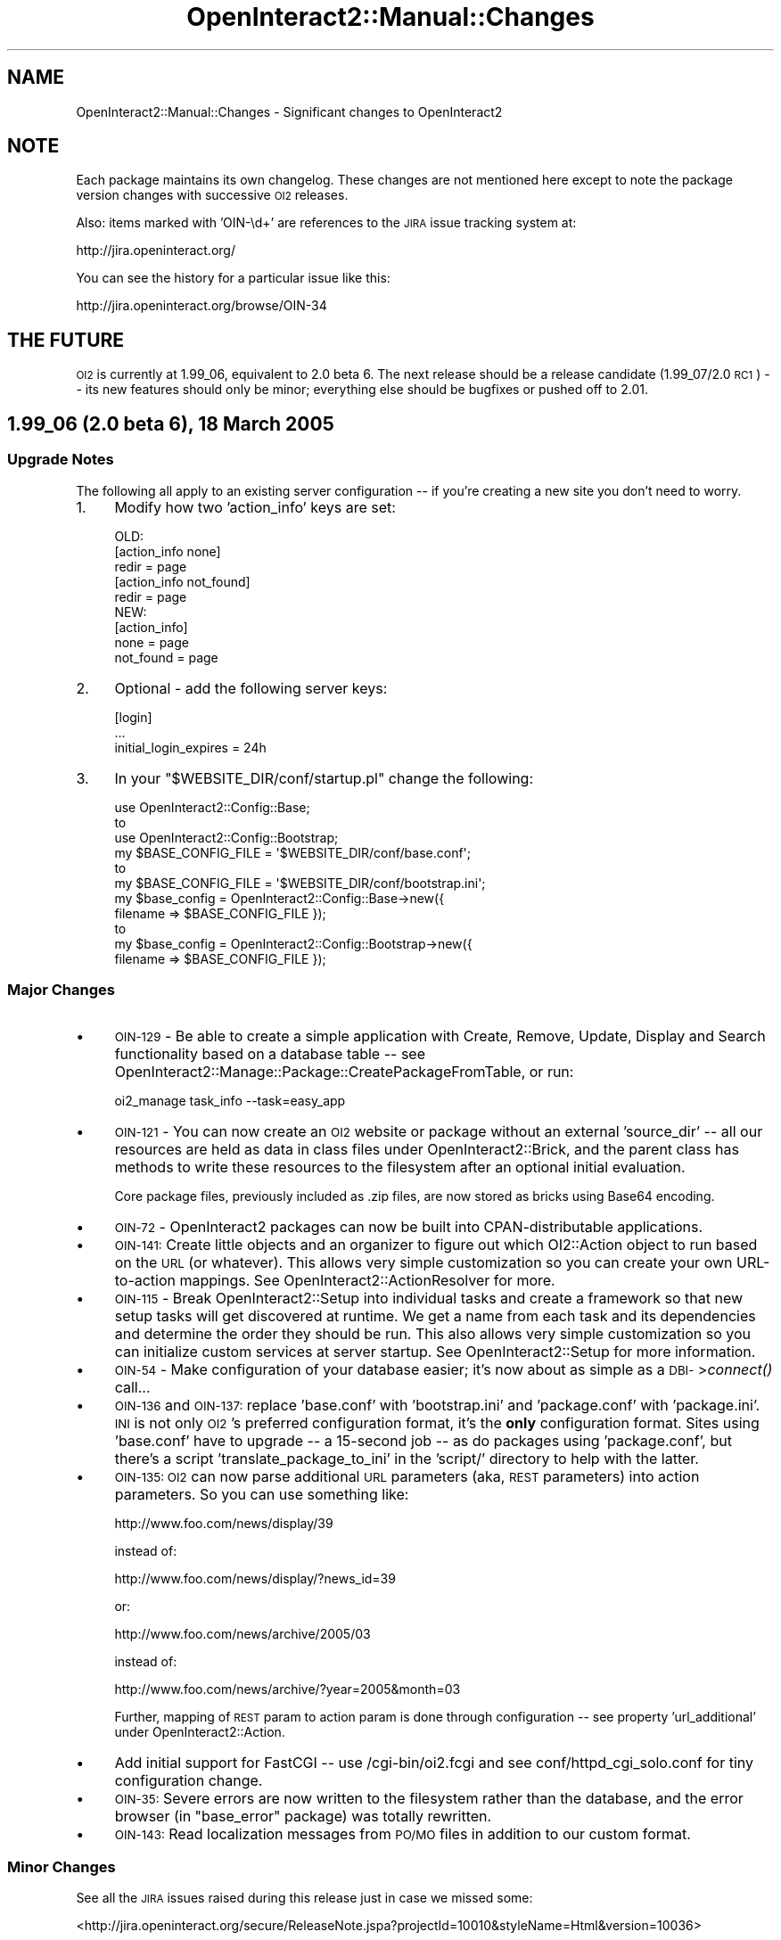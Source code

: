 .\" Automatically generated by Pod::Man 2.1801 (Pod::Simple 3.05)
.\"
.\" Standard preamble:
.\" ========================================================================
.de Sp \" Vertical space (when we can't use .PP)
.if t .sp .5v
.if n .sp
..
.de Vb \" Begin verbatim text
.ft CW
.nf
.ne \\$1
..
.de Ve \" End verbatim text
.ft R
.fi
..
.\" Set up some character translations and predefined strings.  \*(-- will
.\" give an unbreakable dash, \*(PI will give pi, \*(L" will give a left
.\" double quote, and \*(R" will give a right double quote.  \*(C+ will
.\" give a nicer C++.  Capital omega is used to do unbreakable dashes and
.\" therefore won't be available.  \*(C` and \*(C' expand to `' in nroff,
.\" nothing in troff, for use with C<>.
.tr \(*W-
.ds C+ C\v'-.1v'\h'-1p'\s-2+\h'-1p'+\s0\v'.1v'\h'-1p'
.ie n \{\
.    ds -- \(*W-
.    ds PI pi
.    if (\n(.H=4u)&(1m=24u) .ds -- \(*W\h'-12u'\(*W\h'-12u'-\" diablo 10 pitch
.    if (\n(.H=4u)&(1m=20u) .ds -- \(*W\h'-12u'\(*W\h'-8u'-\"  diablo 12 pitch
.    ds L" ""
.    ds R" ""
.    ds C` ""
.    ds C' ""
'br\}
.el\{\
.    ds -- \|\(em\|
.    ds PI \(*p
.    ds L" ``
.    ds R" ''
'br\}
.\"
.\" Escape single quotes in literal strings from groff's Unicode transform.
.ie \n(.g .ds Aq \(aq
.el       .ds Aq '
.\"
.\" If the F register is turned on, we'll generate index entries on stderr for
.\" titles (.TH), headers (.SH), subsections (.SS), items (.Ip), and index
.\" entries marked with X<> in POD.  Of course, you'll have to process the
.\" output yourself in some meaningful fashion.
.ie \nF \{\
.    de IX
.    tm Index:\\$1\t\\n%\t"\\$2"
..
.    nr % 0
.    rr F
.\}
.el \{\
.    de IX
..
.\}
.\"
.\" Accent mark definitions (@(#)ms.acc 1.5 88/02/08 SMI; from UCB 4.2).
.\" Fear.  Run.  Save yourself.  No user-serviceable parts.
.    \" fudge factors for nroff and troff
.if n \{\
.    ds #H 0
.    ds #V .8m
.    ds #F .3m
.    ds #[ \f1
.    ds #] \fP
.\}
.if t \{\
.    ds #H ((1u-(\\\\n(.fu%2u))*.13m)
.    ds #V .6m
.    ds #F 0
.    ds #[ \&
.    ds #] \&
.\}
.    \" simple accents for nroff and troff
.if n \{\
.    ds ' \&
.    ds ` \&
.    ds ^ \&
.    ds , \&
.    ds ~ ~
.    ds /
.\}
.if t \{\
.    ds ' \\k:\h'-(\\n(.wu*8/10-\*(#H)'\'\h"|\\n:u"
.    ds ` \\k:\h'-(\\n(.wu*8/10-\*(#H)'\`\h'|\\n:u'
.    ds ^ \\k:\h'-(\\n(.wu*10/11-\*(#H)'^\h'|\\n:u'
.    ds , \\k:\h'-(\\n(.wu*8/10)',\h'|\\n:u'
.    ds ~ \\k:\h'-(\\n(.wu-\*(#H-.1m)'~\h'|\\n:u'
.    ds / \\k:\h'-(\\n(.wu*8/10-\*(#H)'\z\(sl\h'|\\n:u'
.\}
.    \" troff and (daisy-wheel) nroff accents
.ds : \\k:\h'-(\\n(.wu*8/10-\*(#H+.1m+\*(#F)'\v'-\*(#V'\z.\h'.2m+\*(#F'.\h'|\\n:u'\v'\*(#V'
.ds 8 \h'\*(#H'\(*b\h'-\*(#H'
.ds o \\k:\h'-(\\n(.wu+\w'\(de'u-\*(#H)/2u'\v'-.3n'\*(#[\z\(de\v'.3n'\h'|\\n:u'\*(#]
.ds d- \h'\*(#H'\(pd\h'-\w'~'u'\v'-.25m'\f2\(hy\fP\v'.25m'\h'-\*(#H'
.ds D- D\\k:\h'-\w'D'u'\v'-.11m'\z\(hy\v'.11m'\h'|\\n:u'
.ds th \*(#[\v'.3m'\s+1I\s-1\v'-.3m'\h'-(\w'I'u*2/3)'\s-1o\s+1\*(#]
.ds Th \*(#[\s+2I\s-2\h'-\w'I'u*3/5'\v'-.3m'o\v'.3m'\*(#]
.ds ae a\h'-(\w'a'u*4/10)'e
.ds Ae A\h'-(\w'A'u*4/10)'E
.    \" corrections for vroff
.if v .ds ~ \\k:\h'-(\\n(.wu*9/10-\*(#H)'\s-2\u~\d\s+2\h'|\\n:u'
.if v .ds ^ \\k:\h'-(\\n(.wu*10/11-\*(#H)'\v'-.4m'^\v'.4m'\h'|\\n:u'
.    \" for low resolution devices (crt and lpr)
.if \n(.H>23 .if \n(.V>19 \
\{\
.    ds : e
.    ds 8 ss
.    ds o a
.    ds d- d\h'-1'\(ga
.    ds D- D\h'-1'\(hy
.    ds th \o'bp'
.    ds Th \o'LP'
.    ds ae ae
.    ds Ae AE
.\}
.rm #[ #] #H #V #F C
.\" ========================================================================
.\"
.IX Title "OpenInteract2::Manual::Changes 3"
.TH OpenInteract2::Manual::Changes 3 "2010-06-17" "perl v5.10.0" "User Contributed Perl Documentation"
.\" For nroff, turn off justification.  Always turn off hyphenation; it makes
.\" way too many mistakes in technical documents.
.if n .ad l
.nh
.SH "NAME"
OpenInteract2::Manual::Changes \- Significant changes to OpenInteract2
.SH "NOTE"
.IX Header "NOTE"
Each package maintains its own changelog. These changes are not
mentioned here except to note the package version changes with
successive \s-1OI2\s0 releases.
.PP
Also: items marked with 'OIN\-\ed+' are references to the \s-1JIRA\s0 issue
tracking system at:
.PP
.Vb 1
\&  http://jira.openinteract.org/
.Ve
.PP
You can see the history for a particular issue like this:
.PP
.Vb 1
\&  http://jira.openinteract.org/browse/OIN\-34
.Ve
.SH "THE FUTURE"
.IX Header "THE FUTURE"
\&\s-1OI2\s0 is currently at 1.99_06, equivalent to 2.0 beta 6. The next
release should be a release candidate (1.99_07/2.0 \s-1RC1\s0) \*(-- its new
features should only be minor; everything else should be bugfixes or
pushed off to 2.01.
.SH "1.99_06 (2.0 beta 6), 18 March 2005"
.IX Header "1.99_06 (2.0 beta 6), 18 March 2005"
.SS "Upgrade Notes"
.IX Subsection "Upgrade Notes"
The following all apply to an existing server configuration \*(-- if
you're creating a new site you don't need to worry.
.IP "1." 4
Modify how two 'action_info' keys are set:
.Sp
.Vb 1
\& OLD:
\& 
\& [action_info none]
\& redir = page
\& 
\& [action_info not_found]
\& redir = page
\& 
\& NEW:
\& 
\& [action_info]
\& none      = page
\& not_found = page
.Ve
.IP "2." 4
Optional \- add the following server keys:
.Sp
.Vb 3
\& [login]
\& ...
\& initial_login_expires = 24h
.Ve
.IP "3." 4
In your \f(CW\*(C`$WEBSITE_DIR/conf/startup.pl\*(C'\fR change the following:
.Sp
.Vb 3
\&  use OpenInteract2::Config::Base;
\&    to
\&  use OpenInteract2::Config::Bootstrap;
\&
\&  my $BASE_CONFIG_FILE = \*(Aq$WEBSITE_DIR/conf/base.conf\*(Aq;
\&    to
\&  my $BASE_CONFIG_FILE = \*(Aq$WEBSITE_DIR/conf/bootstrap.ini\*(Aq;
\&
\&  my $base_config = OpenInteract2::Config::Base\->new({ 
\&      filename => $BASE_CONFIG_FILE }); 
\&    to
\&  my $base_config = OpenInteract2::Config::Bootstrap\->new({ 
\&      filename => $BASE_CONFIG_FILE });
.Ve
.SS "Major Changes"
.IX Subsection "Major Changes"
.IP "\(bu" 4
\&\s-1OIN\-129\s0 \- Be able to create a simple application with Create, Remove,
Update, Display and Search functionality based on a database table \*(--
see OpenInteract2::Manage::Package::CreatePackageFromTable, or run:
.Sp
.Vb 1
\&  oi2_manage task_info \-\-task=easy_app
.Ve
.IP "\(bu" 4
\&\s-1OIN\-121\s0 \- You can now create an \s-1OI2\s0 website or package without an
external 'source_dir' \*(-- all our resources are held as data in class
files under OpenInteract2::Brick, and the parent class has methods
to write these resources to the filesystem after an optional initial
evaluation.
.Sp
Core package files, previously included as .zip files, are now stored
as bricks using Base64 encoding.
.IP "\(bu" 4
\&\s-1OIN\-72\s0 \- OpenInteract2 packages can now be built into
CPAN-distributable applications.
.IP "\(bu" 4
\&\s-1OIN\-141:\s0 Create little objects and an organizer to figure out which
OI2::Action object to run based on the \s-1URL\s0 (or whatever). This allows
very simple customization so you can create your own URL-to-action
mappings. See OpenInteract2::ActionResolver for more.
.IP "\(bu" 4
\&\s-1OIN\-115\s0 \- Break OpenInteract2::Setup into individual tasks and
create a framework so that new setup tasks will get discovered at
runtime. We get a name from each task and its dependencies and
determine the order they should be run. This also allows very simple
customization so you can initialize custom services at server startup.
See OpenInteract2::Setup for more information.
.IP "\(bu" 4
\&\s-1OIN\-54\s0 \- Make configuration of your database easier; it's now about as
simple as a \s-1DBI\-\s0>\fIconnect()\fR call...
.IP "\(bu" 4
\&\s-1OIN\-136\s0 and \s-1OIN\-137:\s0 replace 'base.conf' with 'bootstrap.ini' and
\&'package.conf' with 'package.ini'. \s-1INI\s0 is not only \s-1OI2\s0's preferred
configuration format, it's the \fBonly\fR configuration format. Sites
using 'base.conf' have to upgrade \*(-- a 15\-second job \*(-- as do packages
using 'package.conf', but there's a script 'translate_package_to_ini'
in the 'script/' directory to help with the latter.
.IP "\(bu" 4
\&\s-1OIN\-135:\s0 \s-1OI2\s0 can now parse additional \s-1URL\s0 parameters (aka, \s-1REST\s0
parameters) into action parameters. So you can use something like:
.Sp
.Vb 1
\&  http://www.foo.com/news/display/39
.Ve
.Sp
instead of:
.Sp
.Vb 1
\&  http://www.foo.com/news/display/?news_id=39
.Ve
.Sp
or:
.Sp
.Vb 1
\&  http://www.foo.com/news/archive/2005/03
.Ve
.Sp
instead of:
.Sp
.Vb 1
\&  http://www.foo.com/news/archive/?year=2005&month=03
.Ve
.Sp
Further, mapping of \s-1REST\s0 param to action param is done through
configuration \*(-- see property 'url_additional' under
OpenInteract2::Action.
.IP "\(bu" 4
Add initial support for FastCGI \*(-- use /cgi\-bin/oi2.fcgi and see
conf/httpd_cgi_solo.conf for tiny configuration change.
.IP "\(bu" 4
\&\s-1OIN\-35:\s0 Severe errors are now written to the filesystem rather than
the database, and the error browser (in \f(CW\*(C`base_error\*(C'\fR package) was
totally rewritten.
.IP "\(bu" 4
\&\s-1OIN\-143:\s0 Read localization messages from \s-1PO/MO\s0 files in addition to
our custom format.
.SS "Minor Changes"
.IX Subsection "Minor Changes"
See all the \s-1JIRA\s0 issues raised during this release just in case we
missed some:
.PP
<http://jira.openinteract.org/secure/ReleaseNote.jspa?projectId=10010&styleName=Html&version=10036>
.PP
OpenInteract2::Action
.IP "\(bu" 4
Use new OpenInteract2::ParamContainer for \f(CW\*(C`param()\*(C'\fR and related
methods.
.PP
OpenInteract2::Action::CommonSearch
.IP "\(bu" 4
\&\s-1OIN\-122:\s0 Set 'total_hits', 'total_pages' and 'page_num' even if you're
not using paged search results.
.PP
OpenInteract2::Action::CommonUpdate
.IP "\(bu" 4
Pass \f(CW$object\fR and \f(CW\*(C`\e%old_data\*(C'\fR to \f(CW\*(C`_update_post_action()\*(C'\fR callback
rather than forcing the user to get them from parameters.
.PP
OpenInteract2::ActionResolver
.PP
OpenInteract2::ActionResolver::NameAndTask
.PP
OpenInteract2::ActionResolver::NotFoundOrEmpty
.PP
OpenInteract2::ActionResolver::UserDir
.IP "\(bu" 4
\&\s-1OIN\-141:\s0 Break down the process of matching a \s-1URL\s0 (or other
identifier) with the action object that generates its content. The
parent class instantiates all classes under its namespace into a chain
of responsibility. Each link looks at the \s-1URL\s0 (or other data) and
decides if it should create an action from it; if not the next link is
invoked.
.PP
OpenInteract2::App
.IP "\(bu" 4
\&\s-1OIN\-72:\s0 Added base class for package classes to do installation and
report other metdata about the package. (Part of making them
CPAN-installable.)
.PP
OpenInteract2::Config
.IP "\(bu" 4
Add \f(CW\*(C`author_names()\*(C'\fR and \f(CW\*(C`author_emails()\*(C'\fR to pull the names and
emails from the 'author' key.
.PP
OpenInteract2::Context
.IP "\(bu" 4
\&\s-1OIN\-26:\s0 Add \f(CW\*(C`language_handle()\*(C'\fR method, useful for when we don't have
a request available from which to pull the language handle. (See
OpenInteract2::I18N for what this means.)
.IP "\(bu" 4
\&\s-1OIN\-54:\s0 Add \f(CW\*(C`assign_datasource_config()\*(C'\fR so you can create/modify
datasource configurations after the initial configuration.
.IP "\(bu" 4
Add 'last_day_of_month' as option for \f(CW\*(C`create_date()\*(C'\fR
.PP
OpenInteract2::CreateSecurity
.IP "\(bu" 4
\&\s-1OIN\-140:\s0 Move class from base_security package; modify it to create
action security.
.PP
OpenInteract2::I18N::Initializer
.IP "\(bu" 4
\&\s-1OIN\-143:\s0 Using Locale::Maketext::Lexicon, read localization keys
from gettext (\s-1PO/MO\s0) files in addition to our custom format. A package
does not have to standardize on a format and can have messages in
multiple formats.
.PP
OpenInteract2::Manage
.IP "\(bu" 4
Use OpenInteract2::ParamContainer for \f(CW\*(C`param()\*(C'\fR and related methods.
.PP
OpenInteract2::Manage::Package::Export
.Sp
.RS 4
\&\s-1OIN\-111:\s0 Ensure that every package we try to export gets a useful
error message if the export fails.
.RE
.PP
OpenInteract2::Manage::Website::CleanOrphanedUsers
.IP "\(bu" 4
\&\s-1OIN\-91:\s0 New management task to remove all users whose 'removal_date'
has passed. This means they've registered for an account but haven't
logged in.
.PP
OpenInteract2::Manage::Website::Create
.Sp
.RS 4
\&\s-1OIN\-127:\s0 Allow installation of a website into an existing directory,
but first check whether the directory holds any of our expected
subdirectories. If it does we assume we're installing over another
site and die.
.RE
.PP
OpenInteract2::Manage::Website::CreateSecurity
.PP
OpenInteract2::Manage::Website::CreateSecurityForAction
.PP
OpenInteract2::Manage::Website::CreateSecurityForSPOPS
.IP "\(bu" 4
\&\s-1OIN\-140:\s0 Create a new management task to assign security to an action;
consolidate common security creation code into parent task.
.PP
OpenInteract2::Manage::Website::InstallPackageStructure
.Sp
.RS 4
\&\s-1OIN\-134:\s0 Add 'file' parameter to pass to modified
OpenInteract2::SQLInstall \f(CW\*(C`install_structure()\*(C'\fR.
.RE
.PP
OpenInteract2::Package
.IP "\(bu" 4
\&\s-1OIN\-117:\s0 When installing a package to a website copy the package
configuration files to \f(CW\*(C`$WEBSITE_DIR/conf/$PACKAGE\*(C'\fR. This becomes the
permanent home for configuration and package upgrades \fB\s-1WILL\s0 \s-1NOT\s0\fR
overwrite these files. If the upgraded configuration files are
different they're copied to an 'updates/' subdirectory and identified
with the package version they came from.
.IP "\(bu" 4
\&\s-1OIN\-102:\s0 Ensure that if any modules declared in the package.conf fail
we don't read in any perl modules. The errors found when bringing in
the module with a bad 'use' are confusing.
.IP "\(bu" 4
\&\s-1OIN\-105:\s0 Add check to package validation to ensure that all message
files are formatted so we can extract a language from them.
.IP "\(bu" 4
Add simple method \f(CW\*(C`name_as_class()\*(C'\fR to display the package name with
a leading uppercase letter and camel-case internally.
.IP "\(bu" 4
Add method \f(CW\*(C`copy_contents_to()\*(C'\fR for copying the contents of a package
to a directory, reporting what files it copied and what files were not
because they were identical.
.IP "\(bu" 4
\&\s-1OIN\-72:\s0 Remove method \f(CW\*(C`get_doc_files()\*(C'\fR since we're moving
doc/$package.pod to OI2::App::$Package
.PP
OpenInteract2::ParamContainer
.IP "\(bu" 4
Add simple class to provide storage and manipulation of arbitrary
parameters. (Previously four separate classes had implementations of a
\&'param' method...)
.PP
OpenInteract2::Request
.IP "\(bu" 4
\&\s-1OIN\-141:\s0 Move \s-1URL\s0 parsing into action/task to
OpenInteract2::ActionResolver::NameAndTask; also remove
\&'action_name' and 'task_name' properties.
.IP "\(bu" 4
Use OpenInteract2::ParamContainer for \f(CW\*(C`param()\*(C'\fR and related methods.
.IP "\(bu" 4
Add \f(CW\*(C`param_boolean()\*(C'\fR to return a '\s-1TRUE\s0' if a parameter value is
defined, '\s-1FALSE\s0' if not. (Similar to \f(CW\*(C`param_toggled()\*(C'\fR, but it seems
like '\s-1TRUE\s0' and '\s-1FALSE\s0' are boolean literals in many databases.)
.IP "\(bu" 4
Remove \f(CW\*(C`_find_custom_languages()\*(C'\fR and the ability to specify a class
to do so. Overdesign, and you can do it other ways.
.IP "\(bu" 4
Renamed internal and previously undocumented method from
\&\f(CW\*(C`find_language()\*(C'\fR to \f(CW\*(C`assign_languages()\*(C'\fR and allow optional
override values to be passed in. This lets the language be assigned
later in the process.
.PP
OpenInteract2::Setup
.PP
(Also see the notes under \fBMajor Changes\fR for 1.99_06 above.)
.IP "\(bu" 4
Use OpenInteract2::ParamContainer for \f(CW\*(C`param()\*(C'\fR and related methods.
.PP
OpenInteract2::SPOPS
.IP "\(bu" 4
\&\s-1OIN\-154:\s0 override \f(CW\*(C`object_description()\*(C'\fR from \s-1SPOPS\s0 and add our own
URL-handling features; also add 'date' so that objects can expose a
created\-on/updated\-on date and make generic object listings more
useful.
.IP "\(bu" 4
\&\s-1OIN\-38:\s0 get rid of object keys
.PP
OpenInteract2::SQLInstall
.IP "\(bu" 4
\&\s-1OIN\-134:\s0 Allow \f(CW\*(C`install_structure()\*(C'\fR to optionally take one or more
files as arguments. If specified the installer will only process files
by that name. This allows for incremental upgrades where you add
tables/sequences.
.PP
OpenInteract2::TT2::Plugin
.IP "\(bu" 4
Added \f(CW\*(C`as_boolean()\*(C'\fR for evaluating a boolean value in any of its
case-insensitive forms \- 't', 'true', 'y', 'yes', '1'.
.IP "\(bu" 4
Added \f(CW\*(C`as_boolean_label()\*(C'\fR for evaluating a boolean value in any of
its case-insensitive forms \- 't', 'true', 'y', 'yes', '1' \*(-- and
returning a localized human label as a result.
.PP
OpenInteract2::Util
.IP "\(bu" 4
Added \f(CW\*(C`digest_content( $content )\*(C'\fR to calculate the \s-1MD5\s0 digest of
arbitrary data.
.IP "\(bu" 4
Added \f(CW\*(C`is_same_file( $path_a, $path_b )\*(C'\fR.
.IP "\(bu" 4
Move \f(CW\*(C`find_factry_subclasses()\*(C'\fR here from OpenInteract2::Manage
and modify it to assume \f(CW@INC\fR in unless other directories given.
.IP "\(bu" 4
Move code from OpenInteract2::Action (where we determined cache
expiration) to \f(CW\*(C`time_duration_in_seconds()\*(C'\fR.
.SS "Package Updates"
.IX Subsection "Package Updates"
The following packages have been updated since the last version. See
the 'Changes' file for each to view the modifications:
.PP
.Vb 10
\&   OpenInteract     1.99_05 \-> 1.99_06
\&   \-\-\-\-\-\-\-\-\-\-\-\-\-\-\-\-\-\-\-\-\-\-\-\-\-\-\-\-\-\-\-\-\-\-\-
\&   base:            2.11    \-> 2.15
\&   base_box:        2.17    \-> 2.20
\&   base_error:      2.10    \-> 3.02
\&   base_group:      2.16    \-> 2.19
\&   base_page:       2.28    \-> 2.31
\&   base_security:   2.18    \-> 2.21
\&   base_template:   3.15    \-> 3.17
\&   base_theme:      2.10    \-> 2.13
\&   base_user:       2.35    \-> 2.40
\&   comments:        1.18    \-> 1.23
\&   full_text:       2.58    \-> 2.61
\&   lookup:          2.07    \-> 2.09
\&   news:            2.20    \-> 2.24
\&   object_activity: 2.11    \-> 2.13
\&   system_doc:      2.08    \-> 2.10
\&   whats_new:       2.10    \-> 2.12
.Ve
.SH "1.99_05 (2.0 beta 5), 5 Dec 2004"
.IX Header "1.99_05 (2.0 beta 5), 5 Dec 2004"
.SS "Upgrade Notes"
.IX Subsection "Upgrade Notes"
The following keys were added to the server configuration with these
default values. These are mandatory.
.PP
.Vb 2
\& [Global]
\& timezone              = America/New_York
\&  
\& [fulltext]
\& default = DBI
\& 
\& [fulltext DBI]
\& class           = OpenInteract2::FullTextIndexer::DBI
\& datasource      = main
\& column_group    = listing
\& min_word_length = 3
\& max_word_length = 30
\& index_table     = full_text_index
\& class_map_table = full_text_index_class
\& stem_locale     = en
\&  
\& [system_class]
\& setup            = OpenInteract2::Setup
\& ini_reader       = OpenInteract2::Config::Ini
\&
\& [request]
\& apache     = OpenInteract2::Request::Apache
\& apache2    = OpenInteract2::Request::Apache2
\& cgi        = OpenInteract2::Request::CGI
\& lwp        = OpenInteract2::Request::LWP
\& standalone = OpenInteract2::Request::Standalone
\&
\& [response]
\& apache     = OpenInteract2::Response::Apache
\& apache2    = OpenInteract2::Response::Apache2
\& cgi        = OpenInteract2::Response::CGI
\& lwp        = OpenInteract2::Response::LWP
\& standalone = OpenInteract2::Response::Standalone
.Ve
.PP
We've also moved the configuration for where Template Toolkit should
store its compiled templates; remove:
.PP
.Vb 3
\& [dir]
\& ...
\& cache_tt      = $WEBSITE/cache/tt
.Ve
.PP
and add:
.PP
.Vb 3
\& [content_generator TT]
\& ...
\& compile_dir           = cache/tt
.Ve
.PP
(If you don't do this everything will still work as a default is
provided for you and the old value is ignored.)
.PP
Also: you no longer declare observer-to-action (previously
filter-to-action) mappings in 'server.ini'. Both the observer
declarations and mapping observers to actions go into a new
\&'observer.ini' file. This replaces 'filter.ini' as filters are just a
particular type of observer. See OpenInteract2::Observer for more
information.
.SS "Major Changes"
.IX Subsection "Major Changes"
.IP "\(bu" 4
Searching framework overhauled. Some of the classes are now in the
main distribution (OpenInteract2::FullTextIndexer,
OpenInteract2::FullTextIterator and
OpenInteract2::FullTextRules) and the 'full_text' package now
contains one implementation of the search engine. This opens the door
for someone \*(-- maybe you! \*(-- to write a 'full_text_plucene' or
something similar.
.IP "\(bu" 4
New management task OpenInteract2::Manage::Website::ExportData will
export data into \s-1SQL\s0 statements, \s-1XML\s0 or different types of Perl data
structures, including one that's used in the \s-1OI2\s0 data import
process. So you can move data between databases really easily.
.IP "\(bu" 4
New management task
OpenInteract2::Manage::Website::UpdatePackageFromWebsite allows you
to work in short iterations on a 'live' package \*(-- one deployed to a
website \*(-- then port those changes back to your development package in
one fell swoop.
.IP "\(bu" 4
More extension capabilities: you can now define a setup class (in
place of OI2::Setup) and an \s-1INI\s0 reader (in place of OI2::Config::Ini)
to be set in the server configuration under 'system_class'.
.IP "\(bu" 4
All common actions that modify persistent data
(OpenInteract2::Action::CommonAdd,
OpenInteract2::Action::CommonUpdate,
OpenInteract2::Action::CommonRemove) now throw pre and post storage
observations ('pre add', 'post add', etc.). So you can attach external
observers to an action to, for instance, post a new use.perl journal
entry with the contents of the object just created, tag the
just-modified object with metadata, etc.
.IP "\(bu" 4
Default session manager now uses the filesystem rather than the
database.
.IP "\(bu" 4
Request and Response implementations are now listed in the server
configuration rather than just in code.
.IP "\(bu" 4
Since filters are just specific instances of observers we changed all
references from 'filter' to 'observer' \*(-- OpenInteract2::Filter is
now OpenInteract2::Observer, and the package configuration key
\&'filter' is now 'observer'.
.IP "\(bu" 4
Lots of trying to make the system easier to understand, mostly at a
developer-level. This includes cleaning up interfaces, making common
usages easier, etc.
.IP "\(bu" 4
Lots of changes to the packages included in the distribution.
.SS "Minor Changes"
.IX Subsection "Minor Changes"
OpenInteract2::Action
.IP "\(bu" 4
Be able to use shorthand to specify minutes, hours or days in
\&'cache_expire' key.
.IP "\(bu" 4
If you use a single value for 'cache_expire' it will be applied to all
tasks within the action.
.IP "\(bu" 4
\&\s-1OIN\-47:\s0 Expose the action's package via the 'package_name' method and
its associated OpenInteract2::Package object via the 'package'
method.
.IP "\(bu" 4
Add '\fImessage_from_key_or_param()\fR' shortcut method.
.IP "\(bu" 4
If a 'template_source' is specified in an action configuration and
it's not keyed by task, just assume the author knows what they're
doing and use that template for all tasks in the action. This allows
you to more easily tie a template to a task in configuration:
.Sp
.Vb 4
\& [myaction]
\& class = Foo::Bar
\& task  = baz
\& template_source = mypkg::mytemplate
.Ve
.Sp
It also means you can use the same template for all tasks, which can
be useful. (For instance, if you have a 'mysearch' action and each
task allows you to specify different parameters ['by_name', 'by_date',
\&'by_city', etc.], you may want all the task results to go to the same
template.)
.IP "\(bu" 4
Ensure 'cache_expire' is treated as a property in \f(CW\*(C`clone()\*(C'\fR and
copied over.
.IP "\(bu" 4
If an action is caching content and we get a cache hit, issue a 'cache
hit' observation so observers can react to it.
.IP "\(bu" 4
Add shortcut methods \f(CW\*(C`add_error()\*(C'\fR, \f(CW\*(C`add_error_key()\*(C'\fR,
\&\f(CW\*(C`add_status()\*(C'\fR, and \f(CW\*(C`add_status_key()\*(C'\fR \*(-- so you can replace:
.Sp
.Vb 2
\&  $self\->param_add( error_msg => $self\->_msg( \*(Aqsome.key\*(Aq, $msg_param ) );
\&  $self\->param_add( status_msg => $self\->_msg( \*(Aqsome.key\*(Aq, $msg_param ) );
.Ve
.Sp
with either:
.Sp
.Vb 2
\&  $self\->add_error( "You messed up!" );
\&  $self\->add_status( "Things are great!" );
.Ve
.Sp
or (if you're using localized messages):
.Sp
.Vb 2
\&  $self\->add_error_key( \*(Aqsome.l10n.key\*(Aq, $msg_param );
\&  $self\->add_status_key( \*(Aqsome.l10n.key\*(Aq, $msg_param );
.Ve
.Sp
Also added \f(CW\*(C`clear_error()\*(C'\fR and \f(CW\*(C`clear_status()\*(C'\fR, which delete all
error/status messages.
.PP
OpenInteract2::Action::Common
.IP "\(bu" 4
\&\s-1OIN\-43:\s0 When retrieving the \s-1ID\s0 field for the object we're working on
also check to see whether any mapped field is also available. (Mostly
used for \s-1LDAP\s0.)
.PP
OpenInteract2::Action::CommonAdd
.IP "\(bu" 4
Add 'pre add' and 'post add' observations fired from the action in the
\&\f(CW\*(C`add()\*(C'\fR method.
.IP "\(bu" 4
Define 'c_task' action parameter to the task originally invoked.
.PP
OpenInteract2::Action::CommonDisplay
.IP "\(bu" 4
Define 'c_task' action parameter to the task originally invoked.
.PP
OpenInteract2::Action::CommonRemove
.IP "\(bu" 4
Add 'pre remove' and 'post remove' observations fired from the action in the
\&\f(CW\*(C`remove()\*(C'\fR method.
.IP "\(bu" 4
Define 'c_task' action parameter to the task originally invoked.
.PP
OpenInteract2::Action::CommonSearch
.IP "\(bu" 4
\&\s-1OIN\-63:\s0 Pass the right parameters to OpenInteract2::ResultsManage...
.IP "\(bu" 4
Small bit of refactoring to make the \fIsearch()\fR easier to follow.
.IP "\(bu" 4
Define 'c_task' action parameter to the task originally invoked.
.PP
OpenInteract2::Action::CommonUpdate
.IP "\(bu" 4
Add 'pre update' and 'post update' observations fired from the action in the
\&\f(CW\*(C`update()\*(C'\fR method.
.IP "\(bu" 4
Define 'c_task' action parameter to the task originally invoked.
.PP
OpenInteract2::Config::Ini
.IP "\(bu" 4
Introduce a small but very useful syntax change: you can now declare
multiple values in a single line by prepending your key with a '@' and
a separation character. So instead of:
.Sp
.Vb 4
\& [me]
\& child = Bart
\& child = Lisa
\& child = Maggie
.Ve
.Sp
You can say:
.Sp
.Vb 2
\& [me]
\& @,child = Bart, Lisa, Maggie
.Ve
.Sp
or:
.Sp
.Vb 2
\& [me]
\& @|child = Bart | Lisa | Maggie
.Ve
.PP
OpenInteract2::Config::IniFile
.IP "\(bu" 4
If the context is available check it for a custom \s-1INI\s0 reader class and
use it if available. This affects '\fIread_config()\fR', '\fIwrite_config()\fR'
and the newly created '\fIini_factory()\fR' which just generates a new
instance of the class.
.IP "\(bu" 4
Another small but useful change: you can now have '@INCLUDE'
directives to bring in configuration from a separate file. This can
make for more manageable configuration files.
.PP
OpenInteract2::Config::Initializer
.IP "\(bu" 4
Add new observer '_spops_set_hasa' to munge the 'has_a' section within
an \s-1SPOPS\s0 object and allow for more complex configuration. Thanks to
Antti for the spot.
.PP
OpenInteract2::Config::Package
.IP "\(bu" 4
Change all 'filter' references to 'observer'.
.PP
OpenInteract2::Config::PackageChanges
.IP "\(bu" 4
Add '\fIwrite_config()\fR' so we can write a changelog as well as read one.
.PP
OpenInteract2::Config::Readonly
.IP "\(bu" 4
Modify to be used as object rather than series of class methods. Old
methods are still supported but are deprected, and any usage will
issue a 'warn' telling you what to change and where.
.PP
OpenInteract2::Config::TransferSample
.IP "\(bu" 4
Track copied, skipped (due to read-only status) and same files, which
we now check by comparing the \s-1MD5\s0 checksum for the source and
destination. These are all available as properties or, in the right
context, as return values from \f(CW\*(C`run()\*(C'\fR or \f(CW\*(C`transfer()\*(C'\fR.
.PP
OpenInteract2::Context
.IP "\(bu" 4
Add '\fIlookup_fulltext_config()\fR' to return the 'fulltext' configuration
data.
.IP "\(bu" 4
Add '\fIfulltext_indexer()\fR' to find and instantiate the relevant fulltext
indexing object. (Should have as parent
OpenInteract2::FullTextSearch, found in the 'full_text' package.
.IP "\(bu" 4
In \fIcreate()\fR move observer initialization until after the actions are
read in.
.IP "\(bu" 4
\&\s-1OIN\-39:\s0 Add initialization of setup custom class and calls to
\&'\fIrun_pre_process()\fR' and '\fIrun_post_process()\fR' as setup hooks.
.IP "\(bu" 4
\&\s-1OIN\-40:\s0 Add properties 'timezone' and 'timezone_object', and add
\&'\fIcreate_date()\fR' as a factory for DateTime objects with the given
timezone. (Allow 'from_epoch' as well param as standard DateTime
constructor params.)
.IP "\(bu" 4
Add '\fIlookup_box_config()\fR' to return the global box configuration.
.PP
OpenInteract2::Filter::AllCaps
.IP "\(bu" 4
Added sample filter to change content to all caps.
.PP
OpenInteract2::FullTextRules
.IP "\(bu" 4
Extract rules from 'full_text' and move to distribution.
.PP
OpenInteract2::Manage
.IP "\(bu" 4
Move internal method from OI2::Manage::CreateSourceDirectory for
pulling information out of a File::DirSync object and putting it into
a status message.
.IP "\(bu" 4
Add internal methods '\fI_fail()\fR' and '\fI_ok()\fR' for adding status messages
more easily. (All of the internal management tasks were adapted to use
these where possible.)
.PP
OpenInteract2::Manage::Website
.IP "\(bu" 4
Move code for checking whether an \s-1SPOPS\s0 key is valid from
OpenInteract2::Manage::Website::ReindexObject here for common use.
.PP
OpenInteract2::Manage::Website::Create
.IP "\(bu" 4
Add two new directories to website 'cache/sessions' and
\&'cache/sessions_lock' for use by the default session manager
(OpenInteract2::SessionManager::File).
.PP
OpenInteract2::Manage::Website::ExportData
.IP "\(bu" 4
Add new task to export data in SPOPS::Export::Object format.
.PP
OpenInteract2::Manage::Website::TestLDAP
.IP "\(bu" 4
\&\s-1OIN\-13:\s0 Fix typo to allow task to run properly.
.PP
OpenInteract2::Manage::Website::ThemeInstall
.IP "\(bu" 4
\&\s-1OIN\-104:\s0 Assign the default theme as the parent.
.PP
OpenInteract2::Manage::Website::UpdatePackageFromWebsite
.IP "\(bu" 4
\&\s-1OIN\-4:\s0 Add new task to aid development by allowing developers to
modify package in-place on website until everything is working, then
sync those changes back to the development directory for source
control commit (or whatever).
.PP
OpenInteract2::Manage::Website::Upgrade
.IP "\(bu" 4
Display the copied/skipped/same status for all files copied from the
\&'sample/' directory.
.PP
OpenInteract2::Manual::LDAP
.IP "\(bu" 4
\&\s-1OIN\-13:\s0 Update to reflect 2.x configuration keys and other changes.
.PP
OpenInteract::Response and OpenInteract::Request
.IP "\(bu" 4
\&\s-1OIN\-82:\s0 Parent class no longer has a notion of the 'current'
request/response. Just get them from the \s-1CTX\s0 object.
.IP "\(bu" 4
\&\s-1OIN\-68:\s0 Move all type-to-class mappings from code into server
configuration. This makes it easy to use your custom implementations
where necessary \*(-- you can remap 'apache' to
\&'OI2::Request::Apache::MyCustom.
.PP
OpenInteract::Response
.IP "\(bu" 4
\&\s-1OIN\-56:\s0 Add 'charset' property and a 'content_type_header' method
which adds the charset (if specified) to the content type.
.PP
OpenInteract2::Response::*
.IP "\(bu" 4
\&\s-1OIN\-48:\s0 ensure we store the session before doing a redirect
.IP "\(bu" 4
\&\s-1OIN\-56:\s0 use the 'content_type_header' for the 'Content\-Type' as it
includes the charset if specified.
.PP
OpenInteract2::Response::CGI
.IP "\(bu" 4
\&\s-1OIN\-8:\s0 Fix \s-1CGI\s0 response to generate redirects properly, thanks to
Salve Nilsen for the patch.
.PP
OpenInteract2::SessionManager
.IP "\(bu" 4
Explicitly \->\fIdelete()\fR empty sessions, otherwise you get a whole bunch
of entirely unnecessary zero-length files/entries in your session
store.
.PP
OpenInteract2::SessionManager::File
.IP "\(bu" 4
Allow relative directory paths in the 'Directory' and 'LockDirectory'
parameters. If there is no leading directory indicator we prepend the
website directory.
.PP
OpenInteract2::SPOPS
.IP "\(bu" 4
\&\s-1OIN\-104:\s0 In \f(CW\*(C`get_security_scopes()\*(C'\fR: if the request is not defined return
empty scopes.
.PP
OpenInteract2::SQLInstall
.IP "\(bu" 4
\&\s-1OIN\-21:\s0 Add 'dbupdate' and 'dbdelete' functions to data
installation. (You must have \s-1SPOPS\s0 0.87+ to use this, so the
dependency in Makefile.PL/Build.PL was also changed.)
.PP
OpenInteract2::TT2::Plugin
.IP "\(bu" 4
\&\s-1OIN\-79:\s0 Pass value of parameter 'do_not_escape' from template
invocation to OpenInteract2::URL methods
.IP "\(bu" 4
Add \f(CW\*(C`add_params_to_url()\*(C'\fR which just delegates to the new method in
OpenInteract2::URL.
.PP
OpenInteract2::URL
.IP "\(bu" 4
In \f(CW\*(C`create()\*(C'\fR, don't escape or add contextualization to URLs that
begin with an 'http:'.
.IP "\(bu" 4
Add \f(CW\*(C`add_params_to_url( $url, \e%params )\*(C'\fR which appends the escaped
key/value pairs from \f(CW\*(C`\e%params\*(C'\fR to \f(CW$url\fR. Note that \f(CW$url\fR is not
modified in any way \*(-- it's assumed to be contextualized and escaped.
.IP "\(bu" 4
\&\s-1OIN\-79:\s0 in addition to escaping query argument values, also escape the
query argument names and the base \s-1URL\s0.
.PP
OpenInteract2::Util
.IP "\(bu" 4
Add \f(CW\*(C`digest_file()\*(C'\fR as shortcut to calculate the hex \s-1MD5\s0 digest of a
file's contents.
.PP
\&\f(CW\*(C`sample/website/filter.ini\*(C'\fR
.IP "\(bu" 4
Removed in favor of 'observer.ini'; you can delete it if you like.
.PP
\&\f(CW\*(C`sample/website/observer.ini\*(C'\fR
.IP "\(bu" 4
New file used for registering all observers and mapping them to
actions.
.PP
\&\f(CW\*(C`sample/website/server.ini\*(C'\fR
.IP "\(bu" 4
Add 'fulltext' section to specify the default full-text indexer.
.IP "\(bu" 4
Add 'fulltext.DBI' section to specify the class name and other
configuration parameters for the default full-text indexer.
.IP "\(bu" 4
\&\s-1OIN\-39:\s0 Add 'system_class.setup' to allow custom setup class
registration
.IP "\(bu" 4
\&\s-1OIN\-40:\s0 Add 'Global.timezone' to define server-wide timezone. (See
corresponding proprties added to OpenInteract2::Context.)
.IP "\(bu" 4
Add 'system_class.ini_reader' to allow custom \s-1INI\s0 reader
registration. Thanks to antti.vahakotamaki@helsinki.fi for the
inspiration.
.PP
\&\f(CW\*(C`Miscellaneous\*(C'\fR
.IP "\(bu" 4
Add 'Scalar::Util' as dependency in both Makefile.PL and Build.PL
.IP "\(bu" 4
All \f(CW\*(C`script/oi2_manage\*(C'\fR status/progress messages now written to
\&\s-1STDERR\s0 so you can separate them out from any meaningful data written
to \s-1STDOUT\s0. (This was useful for the new 'export_data' task so you
could pipe the exported data somewhere else without worrying about
filtering out the progress/status messages.)
.IP "\(bu" 4
Added \f(CW\*(C`sample/website/conf/sample\-action_override.ini\*(C'\fR and renamed
the \s-1SPOPS\s0 version from \f(CW\*(C`sample\-override_spops.ini\*(C'\fR to
\&\f(CW\*(C`sample\-spops_override.ini\*(C'\fR.
.IP "\(bu" 4
Add a link to \*(L"What's new?\*(R" on the default main template.
.PP
\&\f(CW\*(C`script/oi2_manage\*(C'\fR
.IP "\(bu" 4
\&\s-1OIN\-80:\s0 Never re-use the website logging configuration/file, even if
it is absolutely available. It's just too confusing.
.SS "Package Updates"
.IX Subsection "Package Updates"
The following packages have been updated since the last version. See
the 'Changes' file for each to view the modifications:
.PP
.Vb 10
\&   OpenInteract     1.99_04 \-> 1.99_05
\&   \-\-\-\-\-\-\-\-\-\-\-\-\-\-\-\-\-\-\-\-\-\-\-\-\-\-\-\-\-\-\-\-\-\-\-
\&   base:            2.10    \-> 2.11
\&   base_box:        2.11    \-> 2.17
\&   base_error:      2.10    \-> 2.10
\&   base_group:      2.11    \-> 2.16
\&   base_page:       2.21    \-> 2.28
\&   base_security:   2.13    \-> 2.18
\&   base_template:   3.11    \-> 3.15
\&   base_theme:      2.09    \-> 2.10
\&   base_user:       2.27    \-> 2.35
\&   comments:        1.10    \-> 1.18
\&   full_text:       2.09    \-> 2.58
\&   lookup:          2.04    \-> 2.07
\&   news:            2.13    \-> 2.20
\&   object_activity: 2.11    \-> 2.11
\&   system_doc:      2.05    \-> 2.08
\&   whats_new:       2.04    \-> 2.10
.Ve
.SH "1.99_04 (2.0 beta 4), 22 May 2004"
.IX Header "1.99_04 (2.0 beta 4), 22 May 2004"
.SS "Major Changes"
.IX Subsection "Major Changes"
.IP "\(bu" 4
Added basic localization support. See OpenInteract2::Manual::I18N
for more information. Note that a number of \s-1OI2\s0 classes have been
modified to support additional data for i18n infrastructure. Also
note: you don't have to use i18n if you don't want to :\-)
.IP "\(bu" 4
You can now migrate your 1.x data automatically. The base \s-1SQL\s0
installation class OpenInteract2::SQLinstall has hooks for doing it
yourself or for declaring a few pieces of information which it will
use to copy data from table to table or to copy data to \s-1SPOPS\s0 objects
which get saved to tables as normal. Read its docs under '\s-1DEVELOPERS:\s0
\&\s-1MIGRATING\s0 \s-1DATA\s0' for more information. All packages shipped in the
distribution should be able to migrate themselves from a 1.x system.
.Sp
The management task 'migrate_data'
(OpenInteract2::Manage::Website::MigratePackageData) is the
external hook to this. Run:
.Sp
.Vb 1
\& oi2_manage task_info \-\-task=migrate_data
.Ve
.Sp
for description and parameter information.
.IP "\(bu" 4
Added new package 'comments' to core distribution. It implements a
simple flat comment thread for any object, so you can have comments on
news items, links, documents, users, etc.
.IP "\(bu" 4
Added new package 'whats_new' to core distribution. With this you can
register an \s-1SPOPS\s0 object with the service and track new additions to a
central location. So when users click \*(L"What's new?\*(R" they see new
documents, news items, comments, etc.
.IP "\(bu" 4
OpenInteract2 now runs under Apache 2/mod_perl 2. This has not been
tested very deeply and I've got about two hours of experience with
mod_perl 2, but at least it's something to work with.
.IP "\(bu" 4
A couple of table fieldname changes were necessary to make \s-1OI2\s0 work
under Sybase Adaptive Server Anywhere (\s-1ASA\s0). So if you have an earlier
beta you'll need to change the name of 'sys_error.message' to
\&'sys_error.err_message' and the 'comment' table to 'oi_comment'. The
former has a backward-compatibility change in the \s-1SPOPS\s0 configuration
(under 'field_map') so you won't even notice.
.IP "\(bu" 4
Tons of cleanup, rewriting, redoing...
.SS "Minor Changes"
.IX Subsection "Minor Changes"
Apache2::OpenInteract2
.IP "\(bu" 4
Add interface for Apache2/mod_perl2.
.PP
HTTP::Daemon::OpenInteract2
.IP "\(bu" 4
Disambiguate '\fIclose()\fR' call on filehandle since we have a '\fIclose()\fR'
method.
.PP
\&\fBOpenInteract2::Action\fR
.IP "\(bu" 4
Add \f(CW\*(C`clone()\*(C'\fR which copies the properties and parameters of the given
object into a new object of the same class. We use this to cache
actions created from the action configuration (profiling showed a good
bit of time spent on this operation).
.IP "\(bu" 4
Modify the cache key we create when an action requests caching. It now
includes the action name instead of the class name, otherwise we'd get
some crazy behavior with action types (since they share the same
class).
.PP
\&\fBOpenInteract2::Action::Common*\fR
.IP "\(bu" 4
Added \s-1SYNOPSIS\s0 documentation displaying all configuration entries
.PP
OpenInteract2::Config::Initializer
.IP "\(bu" 4
Added documentation for people wishing to catch the 'localization'
event, fired when we generate a new localization class.
.PP
OpenInteract2::Config::Package
.IP "\(bu" 4
Add configuration item 'message_file' so users can declare one or more message files.
.PP
OpenInteract2::ContentGenerator
.IP "\(bu" 4
Remove unused 'instance_sub' method.
.PP
\&\f(CW\*(C`OpenInteract2::ContentGenerator::TT2Context\*(C'\fR
.IP "\(bu" 4
Move to OpenInteract2::TT2::Context
.PP
\&\f(CW\*(C`OpenInteract2::ContentGenerator::TT2Plugin\*(C'\fR
.IP "\(bu" 4
Add 'require' for Text::Sentence in '\fIlimit_sentences()\fR'. Thanks to
Mike Castle for pointing out the error.
.IP "\(bu" 4
Move to OpenInteract2::TT2::Plugin
.PP
OpenInteract2::ContentGenerator::TemplateSource
.IP "\(bu" 4
Add new template source type 'message_key' which asks the language
handle to lookup the template name (the normal 'package::name' syntax)
given a particular key.
.PP
OpenInteract2::ContentGenerator::TT2Process
.IP "\(bu" 4
Modify '\fIinitialize()\fR' to save data as state in the content generator
object ($self) rather than use class variables and store it in \s-1CTX\s0 \*(--
the \s-1TT\s0 object is now a content generator property, not a \s-1CTX\s0 property.
.IP "\(bu" 4
Configuration data has moved from 'template_process' to
\&'content_generator' declaration and is pushed into '\fIinitialize()\fR'
rather than being pulled from the server config/CTX.
.IP "\(bu" 4
You can no longer specify the methods in 'custom_init_class' and
\&'custom_variable_class' \*(-- you need to use predefined methods for each
('custom_template_initialize' and 'customize_template_vars',
respectively).
.PP
\&\f(CW\*(C`OpenInteract2::ContentGenerator::TT2Provider\*(C'\fR
.IP "\(bu" 4
Move to OpenInteract2::TT2::Provider
.PP
OpenInteract2::Context
.IP "\(bu" 4
Add method 'lookup_mail_config' as shortcut into 'email' configuration.
.IP "\(bu" 4
Add step during \fIsetup()\fR 'initialize messages' to read in the localized
messages from all packages.
.IP "\(bu" 4
Modify docs for \f(CW\*(C`lookup_content_generator_config()\*(C'\fR (only returns class
associated with name) and \f(CW\*(C`content_generator()\*(C'\fR (clarify what's
returned).
.IP "\(bu" 4
Remove '\fItemplate()\fR' method since content generators can store their
own state now, and if you need a Template object you can get it from
the content generator or create one yourself.
.IP "\(bu" 4
Add '\fIlookup_datasource_type_config()\fR' as shortcut into
\&'datasource_type' configuration
.IP "\(bu" 4
Add '\fIlookup_id_config()\fR' as shortcut into 'id' configuration.
.IP "\(bu" 4
Add '\fIlookup_cache_config()\fR' as shortcut into 'cache' configuration.
.IP "\(bu" 4
Add '\fIlookup_config_watcher_config()\fR' as shortcut into 'config_watcher'
configuration
.PP
OpenInteract2::Exception::Parameter
.IP "\(bu" 4
Move to separate class so we can do customized stringification
(previously just a declaration in OI2::Exception)
.PP
OpenInteract2::I18N
.IP "\(bu" 4
Add base class for use with Locale::Maketext
.PP
OpenInteract2::I18N::Initializer
.IP "\(bu" 4
Add class to read message keys and generate Locale::Maketext
subclasses from them. (Called from OI2::Setup)
.PP
OpenInteract2::Manage::Website::CreateSuperuserPassword
.IP "\(bu" 4
Add check so that if 'login.disable_superuser_password_change' is set
we'll throw an exception.
.PP
OpenInteract2::Manage::Website::PackageCheckExportInstall
.IP "\(bu" 4
Add new task to check a package, export it if the check succeeds, and
install it to a website if the export succeeds.
.PP
OpenInteract2::Manual::I18N
.IP "\(bu" 4
Add section of manual to deal with I18N/L10N issues.
.PP
OpenInteract2::Package
.IP "\(bu" 4
Add \f(CW\*(C`get_message_files()\*(C'\fR to retrieve the files with localized
messages.
.IP "\(bu" 4
In '\fIcreate_skeleton()\fR' reject any blank/all\-space package names.
.PP
OpenInteract2::Reponse::Apache2
.IP "\(bu" 4
Add interface for Apache2/mod_perl2 output.
.PP
OpenInteract2::Request
.IP "\(bu" 4
Add '\fIauth_clear()\fR' method to clear all 'auth_*' properties from current
request. Generally used when loggin a user out.
.IP "\(bu" 4
Document that the \f(CW\*(C`assign_request_url()\*(C'\fR method should take the
\&\fBfull\fR request \s-1URL\s0, including the query string.
.PP
OpenInteract2::Request::Apache
.IP "\(bu" 4
Ensure parent \f(CW\*(C`assign_request_url()\*(C'\fR gets the request \s-1URL\s0 with query
arguments.
.PP
OpenInteract2::Request::Apache2
.IP "\(bu" 4
Add interface for Apache2/mod_perl2 input, although we're not using
the mp2 version of Apache::Request yet because I couldn't get it
working properly on my machine. (Lots of 'child pid 12671 exit signal
Bus error (10)' type messages...) Instead we just borrow the
parameter/upload parsing from OpenInteract2::Request::CGI.
.IP "\(bu" 4
Ensure parent \f(CW\*(C`assign_request_url()\*(C'\fR gets the request \s-1URL\s0 with query
arguments.
.PP
OpenInteract2::Request::CGI
.IP "\(bu" 4
Ensure parent \f(CW\*(C`assign_request_url()\*(C'\fR gets the request \s-1URL\s0 with query
arguments.
.PP
OpenInteract2::Setup
.IP "\(bu" 4
Add \f(CW\*(C`read_localized_messages()\*(C'\fR to read in the localized messages.
.PP
OpenInteract2::SQLInstall
.IP "\(bu" 4
Add \f(CW\*(C`migrate_data()\*(C'\fR method along with implementations to copy data
between tables and from a table to objects.
.IP "\(bu" 4
Modify the data file and structure file installations to report the
full path to the files used rather than the filename itself.
.IP "\(bu" 4
Fix bug where a '0' specified in the object \s-1ID\s0 in a security
specification would actually try to insert a hashref of the default
security information. (Ah, perl's true/false semantics...)
.PP
OpenInteract::TT2::Provider
.IP "\(bu" 4
Sync up with how \s-1TT2\s0 manages the linked list of stuff to refresh.
.PP
\&\f(CW\*(C`sample/README\*(C'\fR
.IP "\(bu" 4
Add description of what the sample files are for and how to create a
public source directory.
.PP
\&\f(CW\*(C`sample/apache2/*\*(C'\fR
.IP "\(bu" 4
Add Apache 2/mod_perl 2 configuration files, copied over to a new
website when it's created.
.PP
\&\f(CW\*(C`sample/msg/*\*(C'\fR
.IP "\(bu" 4
Add global message files (only \s-1US\s0 English for now, like to help?)
.PP
\&\f(CW\*(C`sample/website/conf/server.ini\*(C'\fR
.IP "\(bu" 4
Add key 'dir.package' so we can get the base package directory easily.
.IP "\(bu" 4
Add key 'dir.msg' so we can get the global message directory
.IP "\(bu" 4
Remove 'template_process' configuration section, moving the data into
the respective 'content_generator' section.
.IP "\(bu" 4
Modify content generator type '\s-1HTMLT\s0' to be 'HTMLTemplate', and
\&'TextTmpl' to be 'TextTemplate'. (Seems friendlier...)
.IP "\(bu" 4
Add section 'language' to support I18N efforts.
.IP "\(bu" 4
Add 'login.disable_superuser_password_change' to stop people from
changing superuser password using oi2_manage.
.IP "\(bu" 4
Rename 'cache_info' to 'cache', and remove subsections 'data' and
\&'template' \*(-- all 'data' items are in 'cache' and 'template' items
moved to the \s-1TT2\s0 content generator configuration.
.IP "\(bu" 4
Remove 'context.info.request' and 'context_info.response', the
adapters are responsible for setting this.
.IP "\(bu" 4
Rename 'display_info' to 'redirect' since that's all it was holding.
.IP "\(bu" 4
Remove key 'system_class.security' since you can just do
\&\s-1CTX\-\s0>lookup_object( 'security' ) instead.
.SH "1.99_03 (2.0 beta 3), 8 September 2003"
.IX Header "1.99_03 (2.0 beta 3), 8 September 2003"
.SS "Major Changes"
.IX Subsection "Major Changes"
.IP "\(bu" 4
A very thorough package development tutorial is in full effect, see
OpenInteract2::Manual::Tutorial.
.IP "\(bu" 4
\&\s-1API\s0 for management tasks has changed, and \f(CW\*(C`oi2_manage\*(C'\fR is now a much
simpler shell around the main facade. Adding a new task is as simple
as creating a class under the right namespace and registering yourself
with the facade.
.IP "\(bu" 4
Actions can store messages for the view to pickup and the built-in
template input widgets are hooked into them, making for fairly
seamless validation roundtripping.
.IP "\(bu" 4
\&\s-1SPOPS\s0 and Action configurations can now be modified at server startup
by your code. This allows you to create configuration shortcuts (like
\&'is_googlable') and make other developers on your team happy. (See
OpenInteract2::Config::Initializer)
.IP "\(bu" 4
Actions in all system packages should work as advertised, with the
exception of some functionality in the \f(CW\*(C`base_page\*(C'\fR package.
.IP "\(bu" 4
\&\fBTons\fR of smaller changes throughout, including cleaner APIs, more
tests, lots more documentation and examples, and cleaning up as a
result of testing more of the system.
.SS "Minor Changes"
.IX Subsection "Minor Changes"
\&\f(CW\*(C`Makefile.PL/Build.PL\*(C'\fR
.IP "\(bu" 4
Bump up required version for File::DirSync since it
has new feature.
.IP "\(bu" 4
Add Test::MockObject as requirement.
.Sp
HTTP::Daemon::OpenInteract2
.IP "\(bu" 4
Use the \f(CW\*(C`version()\*(C'\fR from the context rather than hardcoding it
ourselves. (old...)
.IP "\(bu" 4
Move most of the functionality from \f(CW\*(C`script/oi2_daemon\*(C'\fR here so we
can access it from other places too (like tests).
.PP
OpenInteract2::Action
.IP "\(bu" 4
Rename a number of methods to give them a 'protected' veneer:
\&\f(CW\*(C`check_task_validity()\*(C'\fR, \f(CW\*(C`find_task()\*(C'\fR, \f(CW\*(C`find_task_method()\*(C'\fR become
\&\f(CW\*(C`_check_task_validity()\*(C'\fR, \f(CW\*(C`_find_task()\*(C'\fR, \f(CW\*(C`_find_task_method()\*(C'\fR,
respectively.
.IP "\(bu" 4
Add \fIfactory_log()\fR and \fIfactory_error()\fR to capture messages from
Class::Factory and redirect to our logger
.IP "\(bu" 4
Add overridable \fIinit_at_startup()\fR and documentation with example.
.PP
OpenInteract2::Action::CommonRemove
.IP "\(bu" 4
Blew up because wrong method called, how embarrassing. Works now.
.PP
OpenInteract2::Action::CommonSearch
.IP "\(bu" 4
Always pass \f(CW\*(C`search_criteria\*(C'\fR to template to be nice, add warning
about the format of the fieldnames.
.PP
OpenInteract2::Action::TemplateOnly
.IP "\(bu" 4
Reflect parent change of \f(CW\*(C`find_task()\*(C'\fR to \f(CW\*(C`_find_task()\*(C'\fR.
.PP
OpenInteract2::Auth
.IP "\(bu" 4
Make an object rather than using class methods. The various
information that we passed around is now in the auth object, and this
object is passed to any custom handlers you may have defined as well.
.IP "\(bu" 4
Port change from 1.x allowing users to configure the website not to
accept users who aren't logged in.
.PP
OpenInteract2::Auth::AdminCheck
.IP "\(bu" 4
Modify to use information from auth object rather than having it
passed in.
.PP
OpenInteract2::Auth::Group
.IP "\(bu" 4
Modify to use information from auth object rather than having it
passed in.
.PP
OpenInteract2::Auth::User
.IP "\(bu" 4
Modify to use information from auth object rather than having it
passed in.
.PP
OpenInteract2::Config
.IP "\(bu" 4
Add \fIfactory_log()\fR and \fIfactory_error()\fR to capture messages from
Class::Factory and redirect to our logger
.IP "\(bu" 4
In \fItranslate_dirs()\fR ensure that 'dir.website' doesn't have a trailing
slash.
.PP
OpenInteract2::Config::Base
.IP "\(bu" 4
After object initialized remove trailing '/' from all set directories.
.PP
OpenInteract2::Config::Initializer
.IP "\(bu" 4
Add class to handle \s-1SPOPS\s0 and Action configuration initialization
duties. The class is observable so you can add custom behavior. (See
docs for details and how this hooks into packages.)
.IP "\(bu" 4
Note that the use of '\s-1TASK_EDIT\s0' in the 'display' key of \s-1SPOPS\s0 objects
will only result in the 'url_edit' key being populated from a call to
\&'\fIobject_configuration()\fR' on an \s-1SPOPS\s0 object if you're using \s-1SPOPS\s0
>= 0.79. It doesn't do any harm otherwise, you just won't get the
right URLs...
.PP
OpenInteract2::Config::Package
.IP "\(bu" 4
Add 'config_watcher' property
.PP
OpenInteract2::ContentGenerator::TT2Plugin
.IP "\(bu" 4
Add \f(CW\*(C`can_write\*(C'\fR shortcut so we don't have to use 'tmp_security_level'
anymore...
.PP
OpenInteract2::Controller
.IP "\(bu" 4
Add \fIfactory_log()\fR and \fIfactory_error()\fR to capture messages from
Class::Factory and redirect to our logger
.PP
OpenInteract2::Context
.IP "\(bu" 4
Create \f(CW\*(C`lookup_session_config()\*(C'\fR rather than having outsiders root
around server config. In the same vein add
\&'lookup_default_action_info', 'default_action_id',
\&'lookup_default_datasource_name', lookup_system_datasource_name',
\&'lookup_default_ldap_datasource_name', 'lookup_directory',
\&'lookup_temp_lib_directory'.
.IP "\(bu" 4
Rename 'datasource_config' \-> 'lookup_datasource_config'
.IP "\(bu" 4
Add docs for filter shortcut methods
.IP "\(bu" 4
Remove \f(CW\*(C`alias()\*(C'\fR and replace with \f(CW\*(C`lookup_class()\*(C'\fR. This means that:
.Sp
.Vb 1
\&  CTX\->template_class
.Ve
.Sp
and similar calls (based on the names in the 'system_alias' server
configuration key, now replaced by 'system_class') will no longer work
and you must use:
.Sp
.Vb 1
\& CTX\->lookup_class( \*(Aqtemplate\*(Aq )
.Ve
.Sp
instead. This wasn't used terribly often and all uses in \s-1OI2\s0 and
packages have been replaced.
.Sp
This change also entailed modifying the setup so that the alias
building features weren't called, and removing the corresponding
OI2::Setup call (see below).
.IP "\(bu" 4
Remove \f(CW\*(C`global_attribute()\*(C'\fR \*(-- feature without a purpose.
.PP
OpenInteract2::Manage
.IP "\(bu" 4
Modify the \s-1API\s0 quite a bit. Some is just renaming (e.g.,
\&'\fIbrief_description()\fR' is now '\fIget_brief_description()\fR') but other bits
are much more substantial. Just read
OpenInteract2::Manual::Management
for how things work now.
.IP "\(bu" 4
No tasks are hardcoded in this class (or the
OpenInteract2::Manage::Package or
OpenInteract2::Manage::Website
abstract subclasses). Instead we find all classes from \f(CW@INC\fR under
the \f(CW\*(C`OpenInteract2::Manage\*(C'\fR namespace (including subnamespaces) and
\&\f(CW\*(C`require\*(C'\fR them. This means all you need to do to create a new task is
put it under the right package and register yourself with the main
management class and you're good to go.
.IP "\(bu" 4
Add \fIfactory_log()\fR and \fIfactory_error()\fR to capture messages from
Class::Factory and redirect to our logger
.PP
OpenInteract2::Manage::CreateSourceDirectory
.IP "\(bu" 4
Update to use new feature in File::DirSync so we can
return on request information about what got synchronized.
.PP
OpenInteract2::Manage::Website::CleanExpiredSessions
.IP "\(bu" 4
Add new task to delete old and empty sessions. Replaces script from
\&'base' package.
.PP
OpenInteract2::Manage::Website::CreateSecurity
.IP "\(bu" 4
Add new task to batch create security for \s-1SPOPS\s0 objects. Replaces
script from 'base_security' package.
.PP
OpenInteract2::Manage::Website::InstallPackage
.IP "\(bu" 4
After package is installed add notification to refresh the temp lib
dir if necessary.
.IP "\(bu" 4
Do explicit check to see if this package name/version already
installed, and if so don't fail but generate a message indicating that
the install wasn't performed.
.PP
OpenInteract2::Manage::Website::ReindexObjects
.IP "\(bu" 4
Add new task to reindex (or initially index) \s-1SPOPS\s0 objects. Replaces
script from 'full_text' package.
.PP
OpenInteract2::Manual::AdminDatabase
.IP "\(bu" 4
Add instructions for initializing iAnywhere \s-1ASA\s0, thanks to Greg Fenton
for writing them up.
.PP
OpenInteract2::Manual::Architecture
.IP "\(bu" 4
Fix errors in request process pointed out by Greg Fenton.
.IP "\(bu" 4
Add discussion of how \s-1OI\s0 implements \s-1MVC\s0 (or really, how it implements
separation of concerns and the pieces of \s-1OI\s0 that map to the letters in
\&\s-1MVC\s0...)
.PP
OpenInteract2::Manual::Management
.IP "\(bu" 4
Add content, reflects fully the recent \s-1API\s0 changes.
.PP
OpenInteract2::Manual::QuickStart
.IP "\(bu" 4
Fix errors and inconsistencies and make clarifications throughout
document, thanks to Greg Fenton for detailed report.
.PP
OpenInteract2::Manual::Templates
.IP "\(bu" 4
Add discussion of multiple content generators with the same code,
declaring 'template_source' in an action to enable this, and similar
matters.
.PP
OpenInteract2::Manual::Tutorial
.IP "\(bu" 4
Write the thing. It's really big, read it now!
.PP
OpenInteract2::Manual::TutorialAdvanced
.IP "\(bu" 4
Add placeholder for tutorial on advanced \s-1OI\s0 functionality.
.PP
OpenInteract2::Package
.IP "\(bu" 4
Add little '\fIparse_full_name()\fR' class method to complement 'full_name'
object method.
.IP "\(bu" 4
Modify \fIcheck()\fR for templates \*(-- it was succeeding even though the
template file didn't exist.
.IP "\(bu" 4
On \fIinstall()\fR be sure to translate the package filename into an
absolute one, otherwise we eventually lose track.
.IP "\(bu" 4
Fix for reading package from file \*(-- directory wasn't being set
correctly.
.PP
OpenInteract2::Repository
.IP "\(bu" 4
Add internal methods to maintain a cache of packages rather than
refetch them on every '\fIfetch_package()\fR'. This may come back to bite us
in the future because there's no synchronization going on...
.PP
OpenInteract2::Request
.IP "\(bu" 4
Add 'action_errors' and '\fIadd_action_errors()\fR', plus docs.
.IP "\(bu" 4
Add 'get_implementation_type'
.PP
OpenInteract2::Response
.IP "\(bu" 4
Add 'get_implementation_type'
.IP "\(bu" 4
Rename \f(CW\*(C`_set_url()\*(C'\fR to \f(CW\*(C`assign_request_url()\*(C'\fR so other modules can
call; rename call in subclasses as well.
.PP
OpenInteract2::Response
.IP "\(bu" 4
Add \fIfactory_log()\fR and \fIfactory_error()\fR to capture messages from
Class::Factory and redirect to our logger
.IP "\(bu" 4
Add \fIfactory_log()\fR and \fIfactory_error()\fR to capture messages from
Class::Factory and redirect to our logger
.PP
OpenInteract2::ResultsManage
.IP "\(bu" 4
Use methods instead of object hash references. Another notch for
Class::Accessor...
.PP
OpenInteract2::SessionManager
.IP "\(bu" 4
Renamed this and all subclasses from OI2::Session* to reflect that
we're not session objects, we're managing session objects.
.PP
OpenInteract2::Setup
.IP "\(bu" 4
Move all initialization methods for action config and calls to the
datasource-specific initializer to OpenInteract2::Config::Initializer
so that users can add custom behaviors.
.IP "\(bu" 4
Document \f(CW\*(C`create_temp_lib\*(C'\fR call better, explaining our intentions.
.IP "\(bu" 4
Remove \f(CW\*(C`build_aliases\*(C'\fR and documentation for it. (No longer needed,
see OI2::Context change docs.)
.PP
OpenInteract2::SPOPS
.IP "\(bu" 4
Fix bug resulting from evaluating \f(CW\*(C`$spops_obj\->id\*(C'\fR in list
context that was fixed in 1.x but didn't get replicated. Thanks to
damien leri (again!) for pointing it out.
.IP "\(bu" 4
Move all configuration initialization modification routines into
OpenInteract2::Config::Initializer.
.IP "\(bu" 4
All object key methods now use the 'system' datasource name rather
than relying on the object that was being keyed.
.PP
OpenInteract2::SPOPS::DBI
.IP "\(bu" 4
Move all configuration initialization modification routines into
OpenInteract2::Config::Initializer.
.PP
OpenInteract2::SPOPS::LDAP
.IP "\(bu" 4
Move all configuration initialization modification routines into
OpenInteract2::Config::Initializer.
.PP
OpenInteract2::SQLInstall
.IP "\(bu" 4
Modify some server config retrievals into method calls on the
context. (Data hiding, what's that?)
.Sp
\&\f(CW\*(C`sample/website/conf/server.ini\*(C'\fR
.IP "\(bu" 4
Add 'config_watcher' section. Allows us to declare SPOPS/action
configuration initialization observers.
.IP "\(bu" 4
Add 'datasource_config.ldap' for the default \s-1LDAP\s0 datasource
.IP "\(bu" 4
Add 'required', 'required_url' and 'required_skip' to 'login'
.IP "\(bu" 4
Add 'use_meta_redirect' and 'use_header_redirect' to 'display_info'
.IP "\(bu" 4
Rename 'system_alias' section to 'system_class', remove a number of
items from it and rename some others.
.Sp
\&\f(CW\*(C`script/oi2_daemon\*(C'\fR
.IP "\(bu" 4
Store the \s-1PID\s0 file in the directory from where the configuration file
is read. (Thanks to Greg Fenton for suggestion.)
.IP "\(bu" 4
Move most functionality to
HTTP::OpenInteract2::Daemon so we can
run it outside the script.
.PP
\&\f(CW\*(C`t/*\*(C'\fR
.IP "\(bu" 4
Add lots of stub tests to be filled in shortly \*(-- honest! Also created
a \s-1TODO\s0 listing of tests to create.
.SH "1.99_02"
.IX Header "1.99_02"
\&\s-1NOTE:\s0 Skipped this release to sync up the beta number with the extra
dev number.
.SH "1.99_01 (2.0 beta 1), 3 July 2003"
.IX Header "1.99_01 (2.0 beta 1), 3 July 2003"
.SS "Major Changes"
.IX Subsection "Major Changes"
.IP "\(bu" 4
Log4perl is now used for all logging. This is a major change in how
\&\s-1OI2\s0 presents its state to you, allowing you far more flexibility than
you previously had.
.IP "\(bu" 4
\&\fBLots\fR of documentation additions and updates.
.IP "\(bu" 4
Different content generators than the Template Toolkit exist and can
be used. They're not as featureful (e.g., nothing similar to the \s-1TT\s0
plugin) but may be useful when porting applications. They are
\&\f(CW\*(C`Text::Template\*(C'\fR (using
OpenInteract2::ContentGenerator::TextTemplate)
and \f(CW\*(C`HTML::Template\*(C'\fR (using
OpenInteract2::ContentGenerator::HtmlTemplate).
.Sp
You can find examples of using them in the 'news' package \*(-- look at
the bottom of the conf/action.ini file to enable the different actions.
.IP "\(bu" 4
The controller has been decoupled from the content generator. Each
controller is \fBassociated\fR with a content generator, but a content
generator doesn't map to a single controller. (This probably doesn't
make sense to anybody who didn't read the code or try to use a
different content generator, but trust me that it's better.)
.IP "\(bu" 4
OpenInteract2 now has content filters. And they're easy! A filter is
just an observer (see Class::Observable) that
catches 'filter' observations and has an opportunity to modify the
content generated before it's optionally cached.
.IP "\(bu" 4
\&...which leads to caching of action content, now implemented. It's
mostly transparent to your action as long as the cached content
doesn't depend on any non-request parameters. (See
OpenInteract2::Manual::Caching for
lots of info.)
.IP "\(bu" 4
OpenInteract2::Exception now uses Exception::Class rather than
SPOPS::Exception, and E::C is a depdendency.
.IP "\(bu" 4
The standalone daemon (\f(CW\*(C`oi2_daemon\*(C'\fR) respects the \f(CW\*(C`OPENINTERACT2\*(C'\fR
environment variable and will use it to find the server configuration
and the daemon configuration if unspecified.
.SS "Minor changes"
.IX Subsection "Minor changes"
Too many small fixes and improvements to note, sorry. As we stabilize
to 2.0 this will get explicit.
.SS "Broken stuff"
.IX Subsection "Broken stuff"
Full text searching doesn't seem to work. A number of other actions
have not been fully tested by hand, much less in an automated fashion.
.PP
Also, tests for other areas of the system are lagging.
.SH "1.99_00 (2.0 beta 0), 10 June 2003"
.IX Header "1.99_00 (2.0 beta 0), 10 June 2003"
This is the first \s-1BETA\s0 release. \s-1DO\s0 \s-1NOT\s0 run production systems on it.
.SS "Compatibility"
.IX Subsection "Compatibility"
Since OpenInteract 2.x uses a separate namespace than OpenInteract 1.x
(OpenInteract2 vs. OpenInteract), you should have \fBno problems\fR
installing this on a machine with OpenInteract 1.x.
.PP
There is currently no automated way to upgrade the server
configuration or everything about a custom package. (You can translate
the \f(CW\*(C`conf/action.perl\*(C'\fR and \f(CW\*(C`conf/spops.perl\*(C'\fR into the new \s-1INI\s0 format
\&\*(-- see scripts in \f(CW\*(C`script/\*(C'\fR.) In addition, a number of core packages
have upgraded schemas so you can't simply dump your table and reload
it.
.PP
Before 2.0 final is released there should be tools to:
.IP "\(bu" 4
Do a simple translation of content handlers and other classes. This
would just translate most of the \f(CW$R\fR calls to \s-1CTX\s0 calls (or
\&\s-1CTX\-\s0>request, \s-1CTX\-\s0>response calls).
.IP "\(bu" 4
Do a translation of Template Toolkit directives that have changed
(there aren't many).
.SS "Major Changes"
.IX Subsection "Major Changes"
These are the highlights. Many others are lurking under the covers.
.IP "\(bu" 4
There is no longer a package repository and a website, only a
website. This greatly simplifies development.
.IP "\(bu" 4
You can deploy \s-1OI2\s0 under a specific URL-space so that, for instance,
all requests under '/OI2/' will get translated to the proper action.
.IP "\(bu" 4
And along with deployment you can easily rewrite URLs to fit in the
deployment scheme.
.IP "\(bu" 4
Tight integration with \s-1SPOPS\s0 object persistence still exists and has
been enhanced to make development easier \*(-- you do not have to specify
\&'SPOPS::Secure' in the \s-1ISA\s0, just set the 'is_secure' key to 'yes'. You
also do not have to specify the database type in your persistent
object \*(-- it's wired to a datasource which knows this information, so
we generate it at startup time.
.IP "\(bu" 4
An entirely new management scheme replaced the massive \f(CW\*(C`oi_manage\*(C'\fR
with programmable tasks to create a website, create and install
packages, install database schemas along with associated data and
security settings, and more.
.IP "\(bu" 4
Request parameters that \s-1OI2\s0 deals with are separate from the how those
parameters are retrieved. This means it's easy to deploy an \s-1OI2\s0 server
in different environments \*(-- it ships with interfaces for Apache
1.x/mod_perl 1.x, \s-1CGI\s0, and a standalone server based on \s-1LWP\s0. It's easy
to create interfaces for other systems as well. (See \s-1OI2\s0
\&\s-1INTERFACES\s0.)
.IP "\(bu" 4
Content handlers are now objects instead of classes, all deriving from
OpenInteract2::Action. This simplifies
development, making each action stateful rather than passing around a
dumb hashref.
.IP "\(bu" 4
You can now generate any kind of content from \s-1OI2\s0. \s-1OI2\s0 is still
heavily biased toward the Template Toolkit (can you blame it?), but
you can plugin any type of content generator you like. A sample one is
in the distribution:
OpenInteract2::ContentGenerator::TextTemplate.
.IP "\(bu" 4
The \f(CW\*(C`OpenInteract::CommonHandler\*(C'\fR megalith has been split up into
separate classes to deal with searching, displaying, updating, adding,
and removing objects.
.IP "\(bu" 4
All actions in the core packages have been modified to use these
common handlers where possible, and when not possible they don't
overload as much functionality into a single task. For instance,
\&'display' will just display a non-editable object; 'display_form' will
just display an existing object in a form for updating; 'display_add'
will display a form without an object.
.IP "\(bu" 4
The procedures for installing \s-1SQL\s0 structures, initial data and
security has been totally overhauled. It's \fBmuch\fR to create an
installer now.
.IP "\(bu" 4
Authentication is more flexible and can be adapted to different
systems (e.g., \s-1HTTP\s0 authentication instead of cookies) more easily.
.IP "\(bu" 4
The package and repository code was entirely rewritten. The repository
now holds the bare minimum to keep track of objects and it should
never become corrupted.
.IP "\(bu" 4
Everything in \s-1OI2\s0 should throw an exception object rather than issue a
\&\f(CW\*(C`die\*(C'\fR. This allows us to discern the different types of errors more
easily, keep track of where they were thrown, etc.
.IP "\(bu" 4
An ever-growing testing suite ensures that \s-1OI2\s0 can adapt easily and
also provides a separate bunch of documentation.
.SS "\s-1OI2\s0 \s-1INTERFACES\s0"
.IX Subsection "OI2 INTERFACES"
An 'interface' refers to how OpenInteract2 interacts with the outside
world. An interface consists of three parts:
.IP "\(bu" 4
Adapter to take the user's request, login the user and create the
necessary OpenInteract2 objects
(OpenInteract2::Request,
OpenInteract2::Response,
OpenInteract2::Controller).
.IP "\(bu" 4
Subclass of OpenInteract2::Request to take
the parameters, cookies, and other user information from the user's
request and put it into the OpenInteract2 framework.
.IP "\(bu" 4
Subclass of OpenInteract2::Response to take
the generated headers, cookies, and content generated by OpenInteract2
and send it back to the client.
.PP
Since most of the functionality is pushed down into the Request and
Response subclasses, adapters are generally pretty simple. For
instance, here's an example of the Adapter for Apache 1.x/mod_perl
1.x:
.PP
.Vb 1
\& package Apache::OpenInteract2;
\&
\& use strict;
\& use OpenInteract2::Auth;
\& use OpenInteract2::Request;
\& use OpenInteract2::Response;
\&
\& sub handler($$) {
\&     my ( $class, $r ) = @_;
\&     my $response = OpenInteract2::Response\->new({ apache => $r });
\&     my $request  = OpenInteract2::Request\->new({ apache => $r });
\&     OpenInteract2::Auth\->login( $r\->pnotes( \*(Aqlogin_user\*(Aq ) );
\&     my $controller = eval {
\&         OpenInteract2::Controller\->new( $request, $response )
\&     };
\&     if ( $@ ) {
\&         $response\->content( $@ );
\&     }
\&     else {
\&         $controller\->execute;
\&     }
\&     $response\->send;
\&     return $response\->status;
\& }
.Ve
.SH "SEE ALSO"
.IX Header "SEE ALSO"
OpenInteract Wiki
.PP
<http://openinteract.sourceforge.net/cgi\-bin/twiki/view/OI/>
.SH "COPYRIGHT"
.IX Header "COPYRIGHT"
Copyright (c) 2002\-2005 Chris Winters. All rights reserved.
.SH "AUTHORS"
.IX Header "AUTHORS"
Chris Winters <chris@cwinters.com>
